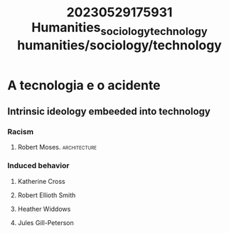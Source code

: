 :PROPERTIES:
:ID:       597c8f49-3389-4ab2-893a-46cf3f95a6f9
:END:
#+title: 20230529175931 Humanities_sociology_technology
#+title: humanities/sociology/technology
* A tecnologia e o acidente
** Intrinsic ideology embeeded into technology
*** Racism
**** Robert Moses. :architecture:
*** Induced behavior
**** Katherine Cross
**** Robert Ellioth Smith
**** Heather Widdows
**** Jules Gill-Peterson
